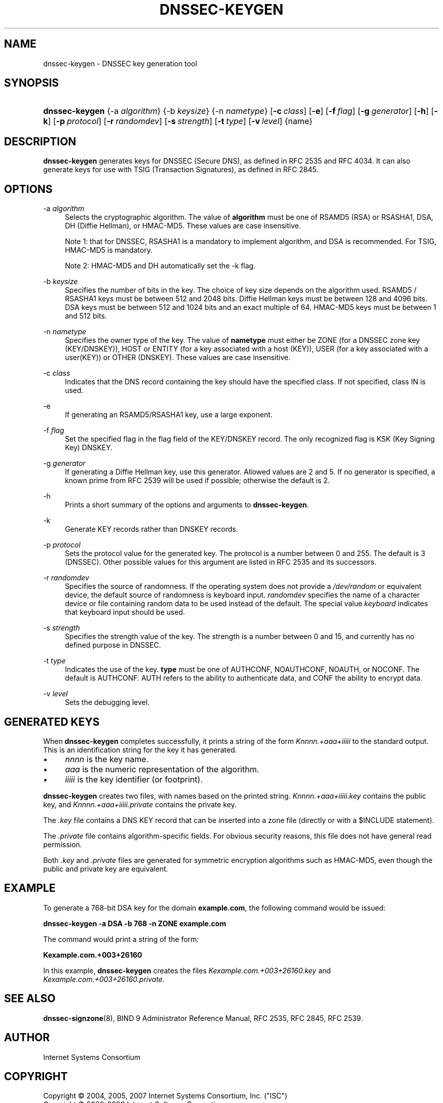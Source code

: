 .\" Copyright (C) 2004, 2005, 2007 Internet Systems Consortium, Inc. ("ISC")
.\" Copyright (C) 2000-2003 Internet Software Consortium.
.\" 
.\" Permission to use, copy, modify, and distribute this software for any
.\" purpose with or without fee is hereby granted, provided that the above
.\" copyright notice and this permission notice appear in all copies.
.\" 
.\" THE SOFTWARE IS PROVIDED "AS IS" AND ISC DISCLAIMS ALL WARRANTIES WITH
.\" REGARD TO THIS SOFTWARE INCLUDING ALL IMPLIED WARRANTIES OF MERCHANTABILITY
.\" AND FITNESS. IN NO EVENT SHALL ISC BE LIABLE FOR ANY SPECIAL, DIRECT,
.\" INDIRECT, OR CONSEQUENTIAL DAMAGES OR ANY DAMAGES WHATSOEVER RESULTING FROM
.\" LOSS OF USE, DATA OR PROFITS, WHETHER IN AN ACTION OF CONTRACT, NEGLIGENCE
.\" OR OTHER TORTIOUS ACTION, ARISING OUT OF OR IN CONNECTION WITH THE USE OR
.\" PERFORMANCE OF THIS SOFTWARE.
.\"
.\" $Id: dnssec-keygen.8,v 1.37 2007/05/09 03:33:50 marka Exp $
.\"
.hy 0
.ad l
.\"     Title: dnssec\-keygen
.\"    Author: 
.\" Generator: DocBook XSL Stylesheets v1.71.1 <http://docbook.sf.net/>
.\"      Date: June 30, 2000
.\"    Manual: BIND9
.\"    Source: BIND9
.\"
.TH "DNSSEC\-KEYGEN" "8" "June 30, 2000" "BIND9" "BIND9"
.\" disable hyphenation
.nh
.\" disable justification (adjust text to left margin only)
.ad l
.SH "NAME"
dnssec\-keygen \- DNSSEC key generation tool
.SH "SYNOPSIS"
.HP 14
\fBdnssec\-keygen\fR {\-a\ \fIalgorithm\fR} {\-b\ \fIkeysize\fR} {\-n\ \fInametype\fR} [\fB\-c\ \fR\fB\fIclass\fR\fR] [\fB\-e\fR] [\fB\-f\ \fR\fB\fIflag\fR\fR] [\fB\-g\ \fR\fB\fIgenerator\fR\fR] [\fB\-h\fR] [\fB\-k\fR] [\fB\-p\ \fR\fB\fIprotocol\fR\fR] [\fB\-r\ \fR\fB\fIrandomdev\fR\fR] [\fB\-s\ \fR\fB\fIstrength\fR\fR] [\fB\-t\ \fR\fB\fItype\fR\fR] [\fB\-v\ \fR\fB\fIlevel\fR\fR] {name}
.SH "DESCRIPTION"
.PP
\fBdnssec\-keygen\fR
generates keys for DNSSEC (Secure DNS), as defined in RFC 2535 and RFC 4034. It can also generate keys for use with TSIG (Transaction Signatures), as defined in RFC 2845.
.SH "OPTIONS"
.PP
\-a \fIalgorithm\fR
.RS 4
Selects the cryptographic algorithm. The value of
\fBalgorithm\fR
must be one of RSAMD5 (RSA) or RSASHA1, DSA, DH (Diffie Hellman), or HMAC\-MD5. These values are case insensitive.
.sp
Note 1: that for DNSSEC, RSASHA1 is a mandatory to implement algorithm, and DSA is recommended. For TSIG, HMAC\-MD5 is mandatory.
.sp
Note 2: HMAC\-MD5 and DH automatically set the \-k flag.
.RE
.PP
\-b \fIkeysize\fR
.RS 4
Specifies the number of bits in the key. The choice of key size depends on the algorithm used. RSAMD5 / RSASHA1 keys must be between 512 and 2048 bits. Diffie Hellman keys must be between 128 and 4096 bits. DSA keys must be between 512 and 1024 bits and an exact multiple of 64. HMAC\-MD5 keys must be between 1 and 512 bits.
.RE
.PP
\-n \fInametype\fR
.RS 4
Specifies the owner type of the key. The value of
\fBnametype\fR
must either be ZONE (for a DNSSEC zone key (KEY/DNSKEY)), HOST or ENTITY (for a key associated with a host (KEY)), USER (for a key associated with a user(KEY)) or OTHER (DNSKEY). These values are case insensitive.
.RE
.PP
\-c \fIclass\fR
.RS 4
Indicates that the DNS record containing the key should have the specified class. If not specified, class IN is used.
.RE
.PP
\-e
.RS 4
If generating an RSAMD5/RSASHA1 key, use a large exponent.
.RE
.PP
\-f \fIflag\fR
.RS 4
Set the specified flag in the flag field of the KEY/DNSKEY record. The only recognized flag is KSK (Key Signing Key) DNSKEY.
.RE
.PP
\-g \fIgenerator\fR
.RS 4
If generating a Diffie Hellman key, use this generator. Allowed values are 2 and 5. If no generator is specified, a known prime from RFC 2539 will be used if possible; otherwise the default is 2.
.RE
.PP
\-h
.RS 4
Prints a short summary of the options and arguments to
\fBdnssec\-keygen\fR.
.RE
.PP
\-k
.RS 4
Generate KEY records rather than DNSKEY records.
.RE
.PP
\-p \fIprotocol\fR
.RS 4
Sets the protocol value for the generated key. The protocol is a number between 0 and 255. The default is 3 (DNSSEC). Other possible values for this argument are listed in RFC 2535 and its successors.
.RE
.PP
\-r \fIrandomdev\fR
.RS 4
Specifies the source of randomness. If the operating system does not provide a
\fI/dev/random\fR
or equivalent device, the default source of randomness is keyboard input.
\fIrandomdev\fR
specifies the name of a character device or file containing random data to be used instead of the default. The special value
\fIkeyboard\fR
indicates that keyboard input should be used.
.RE
.PP
\-s \fIstrength\fR
.RS 4
Specifies the strength value of the key. The strength is a number between 0 and 15, and currently has no defined purpose in DNSSEC.
.RE
.PP
\-t \fItype\fR
.RS 4
Indicates the use of the key.
\fBtype\fR
must be one of AUTHCONF, NOAUTHCONF, NOAUTH, or NOCONF. The default is AUTHCONF. AUTH refers to the ability to authenticate data, and CONF the ability to encrypt data.
.RE
.PP
\-v \fIlevel\fR
.RS 4
Sets the debugging level.
.RE
.SH "GENERATED KEYS"
.PP
When
\fBdnssec\-keygen\fR
completes successfully, it prints a string of the form
\fIKnnnn.+aaa+iiiii\fR
to the standard output. This is an identification string for the key it has generated.
.TP 4
\(bu
\fInnnn\fR
is the key name.
.TP 4
\(bu
\fIaaa\fR
is the numeric representation of the algorithm.
.TP 4
\(bu
\fIiiiii\fR
is the key identifier (or footprint).
.PP
\fBdnssec\-keygen\fR
creates two files, with names based on the printed string.
\fIKnnnn.+aaa+iiiii.key\fR
contains the public key, and
\fIKnnnn.+aaa+iiiii.private\fR
contains the private key.
.PP
The
\fI.key\fR
file contains a DNS KEY record that can be inserted into a zone file (directly or with a $INCLUDE statement).
.PP
The
\fI.private\fR
file contains algorithm\-specific fields. For obvious security reasons, this file does not have general read permission.
.PP
Both
\fI.key\fR
and
\fI.private\fR
files are generated for symmetric encryption algorithms such as HMAC\-MD5, even though the public and private key are equivalent.
.SH "EXAMPLE"
.PP
To generate a 768\-bit DSA key for the domain
\fBexample.com\fR, the following command would be issued:
.PP
\fBdnssec\-keygen \-a DSA \-b 768 \-n ZONE example.com\fR
.PP
The command would print a string of the form:
.PP
\fBKexample.com.+003+26160\fR
.PP
In this example,
\fBdnssec\-keygen\fR
creates the files
\fIKexample.com.+003+26160.key\fR
and
\fIKexample.com.+003+26160.private\fR.
.SH "SEE ALSO"
.PP
\fBdnssec\-signzone\fR(8),
BIND 9 Administrator Reference Manual,
RFC 2535,
RFC 2845,
RFC 2539.
.SH "AUTHOR"
.PP
Internet Systems Consortium
.SH "COPYRIGHT"
Copyright \(co 2004, 2005, 2007 Internet Systems Consortium, Inc. ("ISC")
.br
Copyright \(co 2000\-2003 Internet Software Consortium.
.br
